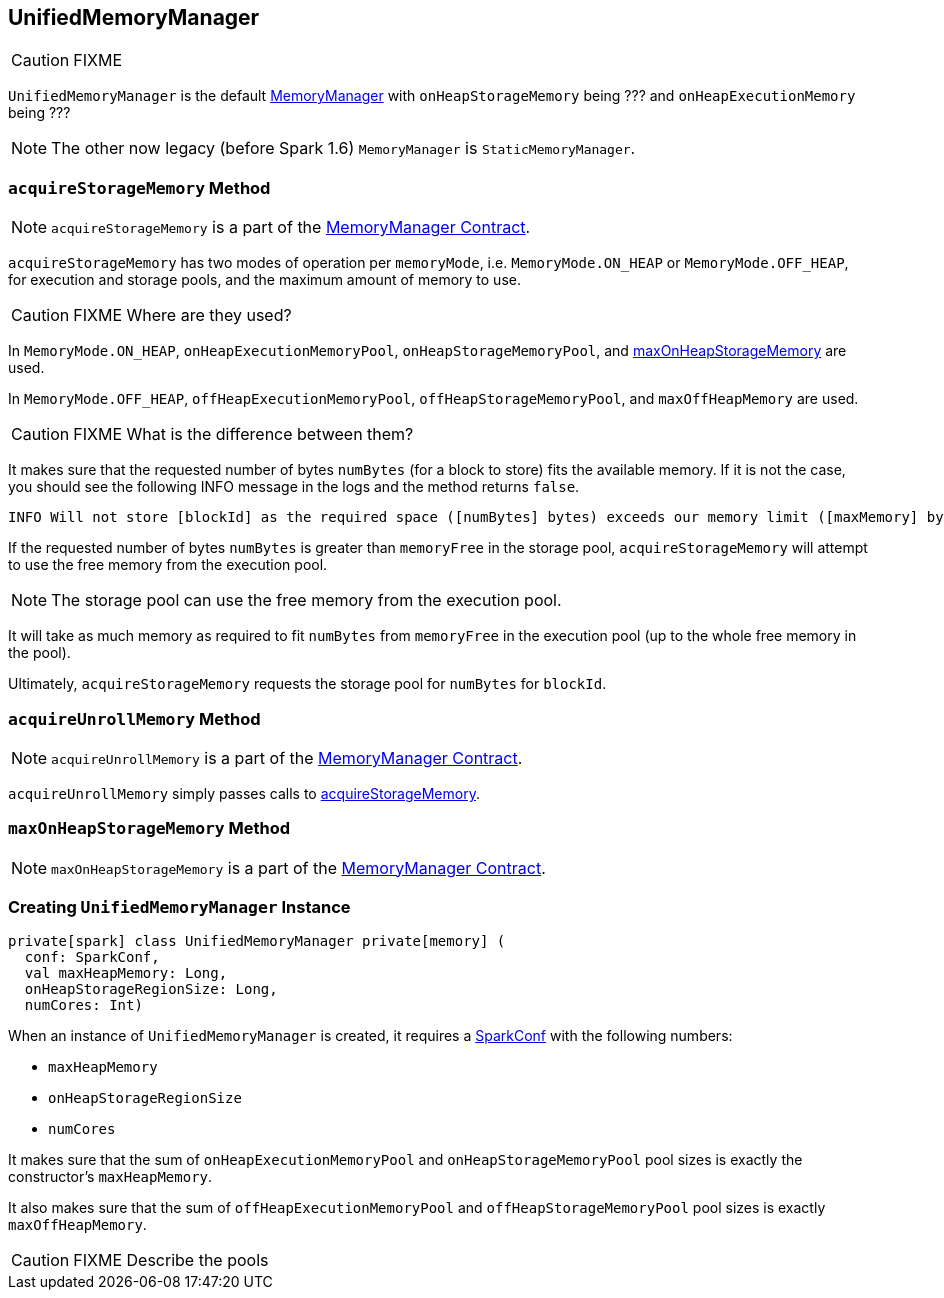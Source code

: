 == [[UnifiedMemoryManager]] UnifiedMemoryManager

CAUTION: FIXME

`UnifiedMemoryManager` is the default link:spark-MemoryManager.adoc[MemoryManager] with `onHeapStorageMemory` being ??? and `onHeapExecutionMemory` being ???

NOTE: The other now legacy (before Spark 1.6) `MemoryManager` is `StaticMemoryManager`.

=== [[acquireStorageMemory]] `acquireStorageMemory` Method

NOTE: `acquireStorageMemory` is a part of the link:spark-MemoryManager.adoc#acquireStorageMemory[MemoryManager Contract].

`acquireStorageMemory` has two modes of operation per `memoryMode`, i.e. `MemoryMode.ON_HEAP` or `MemoryMode.OFF_HEAP`, for execution and storage pools, and the maximum amount of memory to use.

CAUTION: FIXME Where are they used?

In `MemoryMode.ON_HEAP`, `onHeapExecutionMemoryPool`, `onHeapStorageMemoryPool`, and <<maxOnHeapStorageMemory, maxOnHeapStorageMemory>> are used.

In `MemoryMode.OFF_HEAP`, `offHeapExecutionMemoryPool`, `offHeapStorageMemoryPool`, and `maxOffHeapMemory` are used.

CAUTION: FIXME What is the difference between them?

It makes sure that the requested number of bytes `numBytes` (for a block to store) fits the available memory. If it is not the case, you should see the following INFO message in the logs and the method returns `false`.

```
INFO Will not store [blockId] as the required space ([numBytes] bytes) exceeds our memory limit ([maxMemory] bytes)
```

If the requested number of bytes `numBytes` is greater than `memoryFree` in the storage pool, `acquireStorageMemory` will attempt to use the free memory from the execution pool.

NOTE: The storage pool can use the free memory from the execution pool.

It will take as much memory as required to fit `numBytes` from `memoryFree` in the execution pool (up to the whole free memory in the pool).

Ultimately, `acquireStorageMemory` requests the storage pool for `numBytes` for `blockId`.

=== [[acquireUnrollMemory]] `acquireUnrollMemory` Method

NOTE: `acquireUnrollMemory` is a part of the link:spark-MemoryManager.adoc#contract[MemoryManager Contract].

`acquireUnrollMemory` simply passes calls to <<acquireStorageMemory, acquireStorageMemory>>.

=== [[maxOnHeapStorageMemory]] `maxOnHeapStorageMemory` Method

NOTE: `maxOnHeapStorageMemory` is a part of the link:spark-MemoryManager.adoc#contract[MemoryManager Contract].

=== [[creating-instance]] Creating `UnifiedMemoryManager` Instance

[source, scala]
----
private[spark] class UnifiedMemoryManager private[memory] (
  conf: SparkConf,
  val maxHeapMemory: Long,
  onHeapStorageRegionSize: Long,
  numCores: Int)
----

When an instance of `UnifiedMemoryManager` is created, it requires a link:spark-configuration.adoc[SparkConf] with the following numbers:

* `maxHeapMemory`
* `onHeapStorageRegionSize`
* `numCores`

It makes sure that the sum of `onHeapExecutionMemoryPool` and `onHeapStorageMemoryPool` pool sizes is exactly the constructor's `maxHeapMemory`.

It also makes sure that the sum of `offHeapExecutionMemoryPool` and `offHeapStorageMemoryPool` pool sizes is exactly `maxOffHeapMemory`.

CAUTION: FIXME Describe the pools
